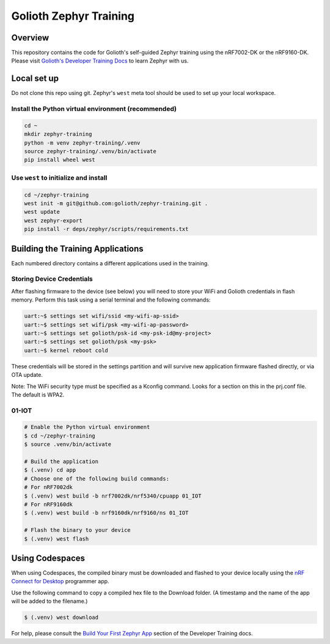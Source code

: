 Golioth Zephyr Training
#######################

Overview
********

This repository contains the code for Golioth's self-guided Zephyr training
using the nRF7002-DK or the nRF9160-DK. Please visit `Golioth's Developer
Training Docs <https://training.golioth.io>`_ to learn Zephyr with us.

Local set up
************

Do not clone this repo using git. Zephyr's ``west`` meta tool should be used to
set up your local workspace.

Install the Python virtual environment (recommended)
====================================================

.. code-block:: console

   cd ~
   mkdir zephyr-training
   python -m venv zephyr-training/.venv
   source zephyr-training/.venv/bin/activate
   pip install wheel west

Use ``west`` to initialize and install
======================================

.. code-block:: console

   cd ~/zephyr-training
   west init -m git@github.com:golioth/zephyr-training.git .
   west update
   west zephyr-export
   pip install -r deps/zephyr/scripts/requirements.txt

Building the Training Applications
**********************************

Each numbered directory contains a different applications used in the training.

Storing Device Credentials
==========================

After flashing firmware to the device (see below) you will need to store your
WiFi and Golioth credentials in flash memory. Perform this task using a serial
terminal and the following commands:

.. code-block::

   uart:~$ settings set wifi/ssid <my-wifi-ap-ssid>
   uart:~$ settings set wifi/psk <my-wifi-ap-password>
   uart:~$ settings set golioth/psk-id <my-psk-id@my-project>
   uart:~$ settings set golioth/psk <my-psk>
   uart:~$ kernel reboot cold

These credentials will be stored in the settings partition and will survive new
application firmware flashed directly, or via OTA update.

Note: The WiFi security type must be specified as a Kconfig command. Looks for a
section on this in the prj.conf file. The default is WPA2.

01-IOT
======

.. code-block:: console

   # Enable the Python virtual environment
   $ cd ~/zephyr-training
   $ source .venv/bin/activate

   # Build the application
   $ (.venv) cd app
   # Choose one of the following build commands:
   # For nRF7002dk
   $ (.venv) west build -b nrf7002dk/nrf5340/cpuapp 01_IOT
   # For nRF9160dk
   $ (.venv) west build -b nrf9160dk/nrf9160/ns 01_IOT

   # Flash the binary to your device
   $ (.venv) west flash

Using Codespaces
****************

When using Codespaces, the compiled binary must be downloaded and flashed to your device locally
using the `nRF Connect for Desktop
<https://www.nordicsemi.com/Products/Development-tools/nrf-connect-for-desktop/>`_ programmer app.

Use the following command to copy a compiled hex file to the Download folder. (A timestamp and the
name of the app will be added to the filename.)

.. code-block:: console

   $ (.venv) west download

For help, please consult the `Build Your First Zephyr App
<https://training.golioth.io/docs/zephyr-training/helloworld>`_ section of the Developer Training
docs.

